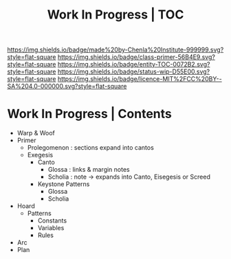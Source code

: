 #   -*- mode: org; fill-column: 60 -*-
#+STARTUP: showall
#+TITLE: Work In Progress | TOC


[[https://img.shields.io/badge/made%20by-Chenla%20Institute-999999.svg?style=flat-square]] 
[[https://img.shields.io/badge/class-primer-56B4E9.svg?style=flat-square]]
[[https://img.shields.io/badge/entity-TOC-0072B2.svg?style=flat-square]]
[[https://img.shields.io/badge/status-wip-D55E00.svg?style=flat-square]]
[[https://img.shields.io/badge/licence-MIT%2FCC%20BY--SA%204.0-000000.svg?style=flat-square]]


* Work In Progress | Contents
:PROPERTIES:
:CUSTOM_ID:
:Name:     /home/deerpig/proj/chenla/wip/index.org
:Created:  2018-03-22T21:13@Prek Leap (11.642600N-104.919210W)
:ID:       76809b42-a83e-4928-867f-0af98fbda723
:VER:      575000088.904688362
:GEO:      48P-491193-1287029-15
:BXID:     proj:SYM2-1568
:Class:    primer
:Entity:   toc
:Status:   wip
:Licence:  MIT/CC BY-SA 4.0
:END:



 - Warp & Woof
 - Primer
   - Prolegomenon : sections expand into cantos
   - Exegesis
     - Canto
       - Glossa   : links & margin notes
       - Scholia  : note -> expands into Canto, Eisegesis or Screed 
     - Keystone Patterns
       - Glossa
       - Scholia
 - Hoard
   - Patterns
     - Constants
     - Variables
     - Rules
 - Arc
 - Plan
